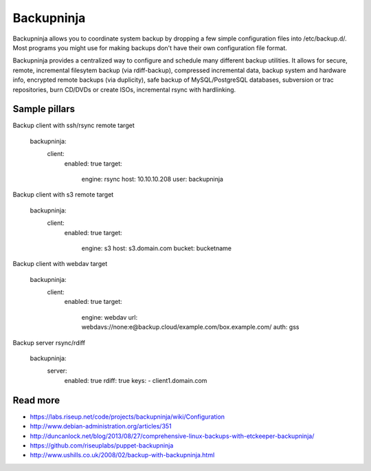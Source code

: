 
===========
Backupninja
===========

Backupninja allows you to coordinate system backup by dropping a few simple configuration files into /etc/backup.d/. Most programs you might use for making backups don't have their own configuration file format.

Backupninja provides a centralized way to configure and schedule many different backup utilities. It allows for secure, remote, incremental filesytem backup (via rdiff-backup), compressed incremental data, backup system and hardware info, encrypted remote backups (via duplicity), safe backup of MySQL/PostgreSQL databases, subversion or trac repositories, burn CD/DVDs or create ISOs, incremental rsync with hardlinking.

Sample pillars
==============

Backup client with ssh/rsync remote target

    backupninja:
      client:
        enabled: true
        target:
          engine: rsync
          host: 10.10.10.208
          user: backupninja

Backup client with s3 remote target

    backupninja:
      client:
        enabled: true
        target:
          engine: s3
          host: s3.domain.com
          bucket: bucketname

Backup client with webdav target

    backupninja:
      client:
        enabled: true
        target:
          engine: webdav
          url: webdavs://none:e@backup.cloud/example.com/box.example.com/
          auth: gss

Backup server rsync/rdiff

    backupninja:
      server:
        enabled: true
        rdiff: true
        keys:
        - client1.domain.com

Read more
=========

* https://labs.riseup.net/code/projects/backupninja/wiki/Configuration
* http://www.debian-administration.org/articles/351
* http://duncanlock.net/blog/2013/08/27/comprehensive-linux-backups-with-etckeeper-backupninja/
* https://github.com/riseuplabs/puppet-backupninja
* http://www.ushills.co.uk/2008/02/backup-with-backupninja.html
